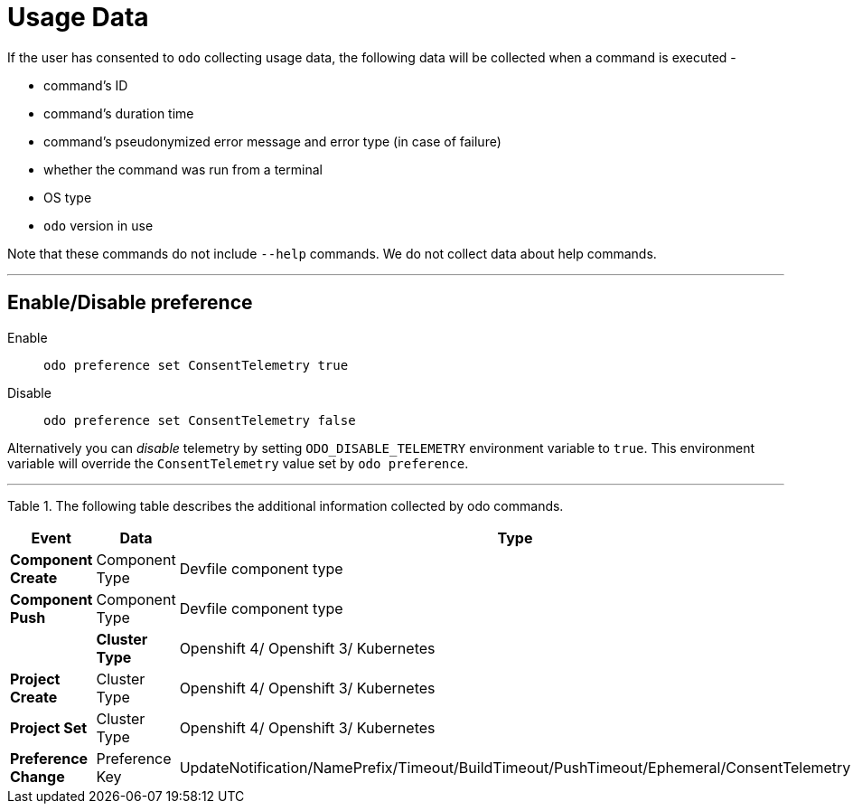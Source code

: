 [[usage-data]]
= Usage Data
:toc: macro
:toc-title:
:toclevels: 1

If the user has consented to `odo` collecting usage data, the following data will be collected when a command is executed -

* command's ID
* command's duration time
* command's pseudonymized error message and error type (in case of failure)
* whether the command was run from a terminal
* OS type
* `odo` version in use

Note that these commands do not include `--help` commands. We do not collect data about help commands.

---
[[enable-disable]]
== Enable/Disable preference

Enable::
`odo preference set ConsentTelemetry true`

Disable::
`odo preference set ConsentTelemetry false`

Alternatively you can _disable_ telemetry by setting `ODO_DISABLE_TELEMETRY` environment variable to `true`.
This environment variable will override the `ConsentTelemetry` value set by `odo preference`.

---
Table 1. The following table describes the additional information collected by odo commands.

|===
|Event                  | Data                         | Type

|*Component Create*
| Component Type
| Devfile component type

|*Component Push*
| Component Type
| Devfile component type
|
|*Cluster Type*
| Openshift 4/ Openshift 3/ Kubernetes

|*Project Create*
| Cluster Type
|Openshift 4/ Openshift 3/ Kubernetes

|*Project Set*
| Cluster Type
|Openshift 4/ Openshift 3/ Kubernetes

|*Preference Change*
| Preference Key
| UpdateNotification/NamePrefix/Timeout/BuildTimeout/PushTimeout/Ephemeral/ConsentTelemetry
|===


